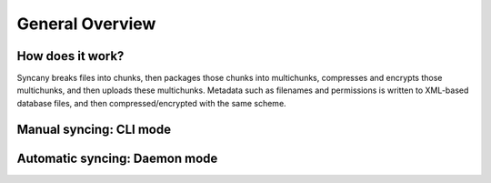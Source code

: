 General Overview
================

How does it work?
-----------------            
Syncany breaks files into chunks, then packages those chunks into multichunks, compresses and encrypts those multichunks, and then uploads these multichunks. Metadata such as filenames and permissions is written to XML-based database files, and then compressed/encrypted with the same scheme.

Manual syncing: CLI mode
------------------------

.. _overview_daemon:

Automatic syncing: Daemon mode
------------------------------

